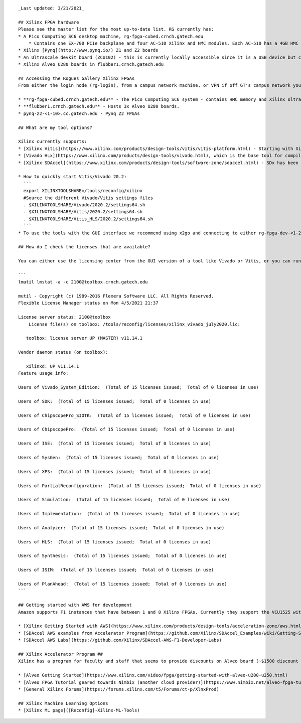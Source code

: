 ::

   _Last updated: 3/21/2021_ 

   ## Xilinx FPGA hardware
   Please see the master list for the most up-to-date list. RG currently has:
   * A Pico Computing SC6 desktop machine, rg-fpga-cubed.crnch.gatech.edu
       * Contains one EX-700 PCIe backplane and four AC-510 Xilinx and HMC modules. Each AC-510 has a 4GB HMC and a Xilinx Ultrascale XCVU060 FPGA (package FFVA1156).
   * Xilinx [Pynq](http://www.pynq.io/) Z1 and Z2 boards
   * An Ultrascale devkit board (ZCU102) - this is currently locally accessible since it is a USB device but can be put online on request.
   * Xilinx Alveo U280 boards in flubber1.crnch.gatech.edu

   ## Accessing the Rogues Gallery Xilinx FPGAs
   From either the login node (rg-login), from a campus network machine, or VPN if off GT's campus network you can ssh to the FPGA boxes or ideally to development VMs, rg-fpga-dev-1, and rg-fpga-dev-2.

   * **rg-fpga-cubed.crnch.gatech.edu** - The Pico Computing SC6 system - contains HMC memory and Xilinx Ultrascale chips.
   * **flubber1.crnch.gatech.edu** - Hosts 3x Alveo U280 boards.
   * pynq-z2-<1-10>.cc.gatech.edu - Pynq Z2 FPGAs

   ## What are my tool options?

   Xilinx currently supports: 
   * [Xilinx Vitis](https://www.xilinx.com/products/design-tools/vitis/vitis-platform.html) - Starting with Xilinx 19.2, Vitis is the preferred high-level tool for targeting boards like Alveo and Versal. Vitis includes Vivado and what used to be called SDAccel and SDSoC Designer.
   * [Vivado HLx](https://www.xilinx.com/products/design-tools/vivado.html), which is the base tool for compiling Verilog/VHDL and which provides some HLS support for C and C++ codes. 
   * [Xilinx SDAccel](https://www.xilinx.com/products/design-tools/software-zone/sdaccel.html) - SDx has been deprecated by the introduction of Vitis and licenses are no longer supported by Xilinx. See here for info on using [2019 tools]([Reconfig]-Xilinx-SDAccel-(Deprecated))

   * How to quickly start Vitis/Vivado 20.2:
     ```
     export XILINXTOOLSHARE=/tools/reconfig/xilinx
     #Source the different Vivado/Vitis settings files
     . $XILINXTOOLSHARE/Vivado/2020.2/settings64.sh
     . $XILINXTOOLSHARE/Vitis/2020.2/settings64.sh
     . $XILINXTOOLSHARE/Vitis_HLS/2020.2/settings64.sh
     ```
   * To use the tools with the GUI interface we recommend using x2go and connecting to either rg-fpga-dev-<1-2> or synestia VMs. [See here for more information](https://github.gatech.edu/crnch-rg/rogues-docs-wiki/blob/master/%5BMisc%5D-Using-GUI-applications-with-X2Go.md).
     
   ## How do I check the licenses that are available?

   You can either use the licensing center from the GUI version of a tool like Vivado or Vitis, or you can run the following:

   ```
   lmutil lmstat -a -c 2100@toolbox.crnch.gatech.edu

   mutil - Copyright (c) 1989-2016 Flexera Software LLC. All Rights Reserved.
   Flexible License Manager status on Mon 4/5/2021 21:37

   License server status: 2100@toolbox
       License file(s) on toolbox: /tools/reconfig/licenses/xilinx_vivado_july2020.lic:

      toolbox: license server UP (MASTER) v11.14.1

   Vendor daemon status (on toolbox):

      xilinxd: UP v11.14.1
   Feature usage info:

   Users of Vivado_System_Edition:  (Total of 15 licenses issued;  Total of 0 licenses in use)

   Users of SDK:  (Total of 15 licenses issued;  Total of 0 licenses in use)

   Users of ChipScopePro_SIOTK:  (Total of 15 licenses issued;  Total of 0 licenses in use)

   Users of ChipscopePro:  (Total of 15 licenses issued;  Total of 0 licenses in use)

   Users of ISE:  (Total of 15 licenses issued;  Total of 0 licenses in use)

   Users of SysGen:  (Total of 15 licenses issued;  Total of 0 licenses in use)

   Users of XPS:  (Total of 15 licenses issued;  Total of 0 licenses in use)

   Users of PartialReconfiguration:  (Total of 15 licenses issued;  Total of 0 licenses in use)

   Users of Simulation:  (Total of 15 licenses issued;  Total of 0 licenses in use)

   Users of Implementation:  (Total of 15 licenses issued;  Total of 0 licenses in use)

   Users of Analyzer:  (Total of 15 licenses issued;  Total of 0 licenses in use)

   Users of HLS:  (Total of 15 licenses issued;  Total of 0 licenses in use)

   Users of Synthesis:  (Total of 15 licenses issued;  Total of 0 licenses in use)

   Users of ISIM:  (Total of 15 licenses issued;  Total of 0 licenses in use)

   Users of PlanAhead:  (Total of 15 licenses issued;  Total of 0 licenses in use)
   ```

   ## Getting started with AWS for development
   Amazon supports F1 instances that have between 1 and 8 Xilinx FPGAs. Currently they support the VCU1525 with an Ultrascale+ part. As of October, they do not seem to support Alveo or Versal boards. Xilinx and Amazon both have good references on getting started with these instances.

   * [Xilinx Getting Started with AWS](https://www.xilinx.com/products/design-tools/acceleration-zone/aws.html#gettingstarted)
   * [SDAccel AWS examples from Accelerator Program](https://github.com/Xilinx/SDAccel_Examples/wiki/Getting-Started-on-AWS-F1-with-SDAccel-and-RTL-Kernels)
   * [SDAccel AWS Labs](https://github.com/Xilinx/SDAccel-AWS-F1-Developer-Labs)

   ## Xilinx Accelerator Program ##
   Xilinx has a program for faculty and staff that seems to provide discounts on Alveo board (~$1500 discount for up to two board) and links to existing resources for SDAccel, AWS, and Alveo products. These are normally behind a login wall, but please see the links below:

   * [Alveo Getting Started](https://www.xilinx.com/video/fpga/getting-started-with-alveo-u200-u250.html)
   * [Alveo FPGA Tutorial geared towards Nimbix (another cloud provider)](https://www.nimbix.net/alveo-fpga-tutorial)
   * [General Xilinx Forums](https://forums.xilinx.com/t5/Forums/ct-p/XlnxProd) 

   ## Xilinx Machine Learning Options
   * [Xilinx ML page]([Reconfig]-Xilinx-ML-Tools)

